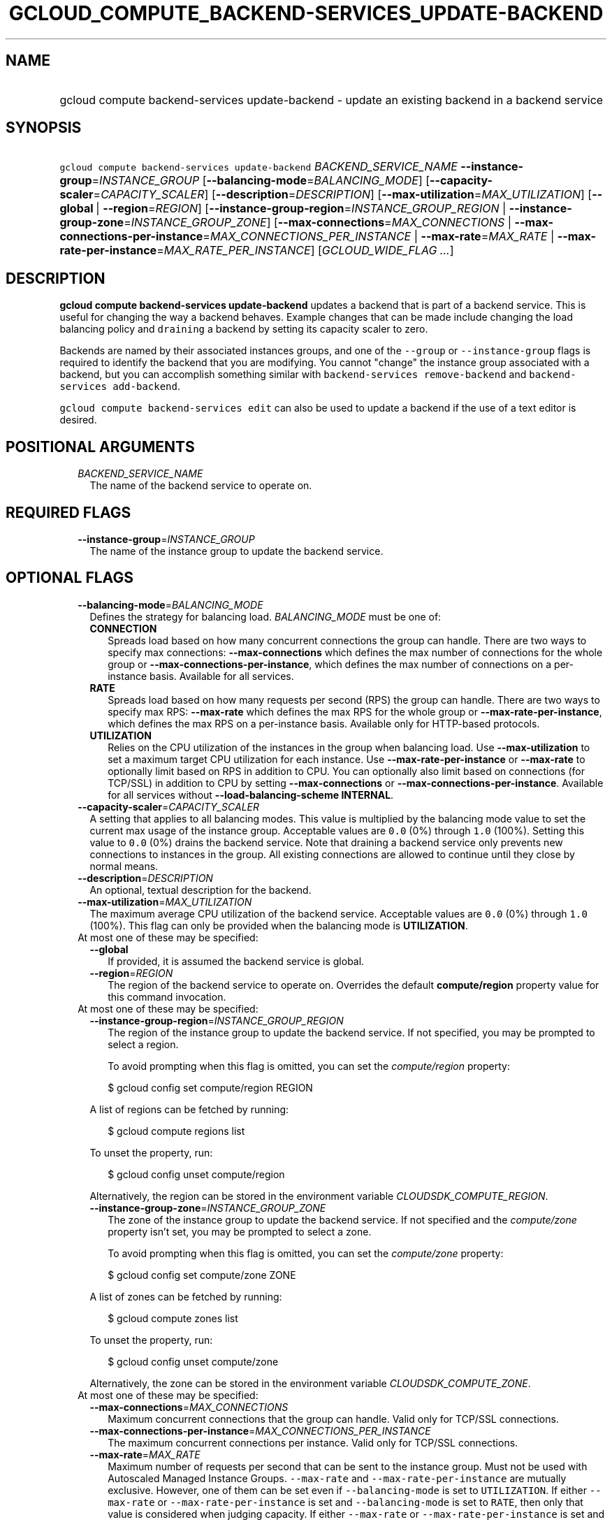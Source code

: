 
.TH "GCLOUD_COMPUTE_BACKEND\-SERVICES_UPDATE\-BACKEND" 1



.SH "NAME"
.HP
gcloud compute backend\-services update\-backend \- update an existing backend in a backend service



.SH "SYNOPSIS"
.HP
\f5gcloud compute backend\-services update\-backend\fR \fIBACKEND_SERVICE_NAME\fR \fB\-\-instance\-group\fR=\fIINSTANCE_GROUP\fR [\fB\-\-balancing\-mode\fR=\fIBALANCING_MODE\fR] [\fB\-\-capacity\-scaler\fR=\fICAPACITY_SCALER\fR] [\fB\-\-description\fR=\fIDESCRIPTION\fR] [\fB\-\-max\-utilization\fR=\fIMAX_UTILIZATION\fR] [\fB\-\-global\fR\ |\ \fB\-\-region\fR=\fIREGION\fR] [\fB\-\-instance\-group\-region\fR=\fIINSTANCE_GROUP_REGION\fR\ |\ \fB\-\-instance\-group\-zone\fR=\fIINSTANCE_GROUP_ZONE\fR] [\fB\-\-max\-connections\fR=\fIMAX_CONNECTIONS\fR\ |\ \fB\-\-max\-connections\-per\-instance\fR=\fIMAX_CONNECTIONS_PER_INSTANCE\fR\ |\ \fB\-\-max\-rate\fR=\fIMAX_RATE\fR\ |\ \fB\-\-max\-rate\-per\-instance\fR=\fIMAX_RATE_PER_INSTANCE\fR] [\fIGCLOUD_WIDE_FLAG\ ...\fR]



.SH "DESCRIPTION"

\fBgcloud compute backend\-services update\-backend\fR updates a backend that is
part of a backend service. This is useful for changing the way a backend
behaves. Example changes that can be made include changing the load balancing
policy and \f5draining\fR a backend by setting its capacity scaler to zero.

Backends are named by their associated instances groups, and one of the
\f5\-\-group\fR or \f5\-\-instance\-group\fR flags is required to identify the
backend that you are modifying. You cannot "change" the instance group
associated with a backend, but you can accomplish something similar with
\f5backend\-services remove\-backend\fR and \f5backend\-services
add\-backend\fR.

\f5gcloud compute backend\-services edit\fR can also be used to update a backend
if the use of a text editor is desired.



.SH "POSITIONAL ARGUMENTS"

.RS 2m
.TP 2m
\fIBACKEND_SERVICE_NAME\fR
The name of the backend service to operate on.


.RE
.sp

.SH "REQUIRED FLAGS"

.RS 2m
.TP 2m
\fB\-\-instance\-group\fR=\fIINSTANCE_GROUP\fR
The name of the instance group to update the backend service.


.RE
.sp

.SH "OPTIONAL FLAGS"

.RS 2m
.TP 2m
\fB\-\-balancing\-mode\fR=\fIBALANCING_MODE\fR
Defines the strategy for balancing load. \fIBALANCING_MODE\fR must be one of:

.RS 2m
.TP 2m
\fBCONNECTION\fR
Spreads load based on how many concurrent connections the group can handle.
There are two ways to specify max connections: \fB\-\-max\-connections\fR which
defines the max number of connections for the whole group or
\fB\-\-max\-connections\-per\-instance\fR, which defines the max number of
connections on a per\-instance basis. Available for all services.
.TP 2m
\fBRATE\fR
Spreads load based on how many requests per second (RPS) the group can handle.
There are two ways to specify max RPS: \fB\-\-max\-rate\fR which defines the max
RPS for the whole group or \fB\-\-max\-rate\-per\-instance\fR, which defines the
max RPS on a per\-instance basis. Available only for HTTP\-based protocols.
.TP 2m
\fBUTILIZATION\fR
Relies on the CPU utilization of the instances in the group when balancing load.
Use \fB\-\-max\-utilization\fR to set a maximum target CPU utilization for each
instance. Use \fB\-\-max\-rate\-per\-instance\fR or \fB\-\-max\-rate\fR to
optionally limit based on RPS in addition to CPU. You can optionally also limit
based on connections (for TCP/SSL) in addition to CPU by setting
\fB\-\-max\-connections\fR or \fB\-\-max\-connections\-per\-instance\fR.
Available for all services without \fB\-\-load\-balancing\-scheme INTERNAL\fR.


.RE
.sp
.TP 2m
\fB\-\-capacity\-scaler\fR=\fICAPACITY_SCALER\fR
A setting that applies to all balancing modes. This value is multiplied by the
balancing mode value to set the current max usage of the instance group.
Acceptable values are \f50.0\fR (0%) through \f51.0\fR (100%). Setting this
value to \f50.0\fR (0%) drains the backend service. Note that draining a backend
service only prevents new connections to instances in the group. All existing
connections are allowed to continue until they close by normal means.

.TP 2m
\fB\-\-description\fR=\fIDESCRIPTION\fR
An optional, textual description for the backend.

.TP 2m
\fB\-\-max\-utilization\fR=\fIMAX_UTILIZATION\fR
The maximum average CPU utilization of the backend service. Acceptable values
are \f50.0\fR (0%) through \f51.0\fR (100%). This flag can only be provided when
the balancing mode is \fBUTILIZATION\fR.

.TP 2m

At most one of these may be specified:

.RS 2m
.TP 2m
\fB\-\-global\fR
If provided, it is assumed the backend service is global.

.TP 2m
\fB\-\-region\fR=\fIREGION\fR
The region of the backend service to operate on. Overrides the default
\fBcompute/region\fR property value for this command invocation.

.RE
.sp
.TP 2m

At most one of these may be specified:

.RS 2m
.TP 2m
\fB\-\-instance\-group\-region\fR=\fIINSTANCE_GROUP_REGION\fR
The region of the instance group to update the backend service. If not
specified, you may be prompted to select a region.

To avoid prompting when this flag is omitted, you can set the
\f5\fIcompute/region\fR\fR property:

.RS 2m
$ gcloud config set compute/region REGION
.RE

A list of regions can be fetched by running:

.RS 2m
$ gcloud compute regions list
.RE

To unset the property, run:

.RS 2m
$ gcloud config unset compute/region
.RE

Alternatively, the region can be stored in the environment variable
\f5\fICLOUDSDK_COMPUTE_REGION\fR\fR.

.TP 2m
\fB\-\-instance\-group\-zone\fR=\fIINSTANCE_GROUP_ZONE\fR
The zone of the instance group to update the backend service. If not specified
and the \f5\fIcompute/zone\fR\fR property isn't set, you may be prompted to
select a zone.

To avoid prompting when this flag is omitted, you can set the
\f5\fIcompute/zone\fR\fR property:

.RS 2m
$ gcloud config set compute/zone ZONE
.RE

A list of zones can be fetched by running:

.RS 2m
$ gcloud compute zones list
.RE

To unset the property, run:

.RS 2m
$ gcloud config unset compute/zone
.RE

Alternatively, the zone can be stored in the environment variable
\f5\fICLOUDSDK_COMPUTE_ZONE\fR\fR.

.RE
.sp
.TP 2m

At most one of these may be specified:

.RS 2m
.TP 2m
\fB\-\-max\-connections\fR=\fIMAX_CONNECTIONS\fR
Maximum concurrent connections that the group can handle. Valid only for TCP/SSL
connections.

.TP 2m
\fB\-\-max\-connections\-per\-instance\fR=\fIMAX_CONNECTIONS_PER_INSTANCE\fR
The maximum concurrent connections per instance. Valid only for TCP/SSL
connections.

.TP 2m
\fB\-\-max\-rate\fR=\fIMAX_RATE\fR
Maximum number of requests per second that can be sent to the instance group.
Must not be used with Autoscaled Managed Instance Groups. \f5\-\-max\-rate\fR
and \f5\-\-max\-rate\-per\-instance\fR are mutually exclusive. However, one of
them can be set even if \f5\-\-balancing\-mode\fR is set to \f5UTILIZATION\fR.
If either \f5\-\-max\-rate\fR or \f5\-\-max\-rate\-per\-instance\fR is set and
\f5\-\-balancing\-mode\fR is set to \f5RATE\fR, then only that value is
considered when judging capacity. If either \f5\-\-max\-rate\fR or
\f5\-\-max\-rate\-per\-instance\fR is set and \f5\-\-balancing\-mode\fR is set
to \f5UTILIZATION\fR, then instances are judged to be at capacity when either
the \f5UTILIZATION\fR or \f5RATE\fR value is reached.

.TP 2m
\fB\-\-max\-rate\-per\-instance\fR=\fIMAX_RATE_PER_INSTANCE\fR
Maximum number of requests per second that can be sent to each instance in the
instance group. \f5\-\-max\-rate\fR and \f5\-\-max\-rate\-per\-instance\fR are
mutually exclusive. However, one of them can be set even if
\f5\-\-balancing\-mode\fR is set to \f5UTILIZATION\fR. If either
\f5\-\-max\-rate\fR or \f5\-\-max\-rate\-per\-instance\fR is set and
\f5\-\-balancing\-mode\fR is set to \f5RATE\fR, then only that value is
considered when judging capacity. If either \f5\-\-max\-rate\fR or
\f5\-\-max\-rate\-per\-instance\fR is set and \f5\-\-balancing\-mode\fR is set
to \f5UTILIZATION\fR, then instances are judged to be at capacity when either
the \f5UTILIZATION\fR or \f5RATE\fR value is reached.


.RE
.RE
.sp

.SH "GCLOUD WIDE FLAGS"

These flags are available to all commands: \-\-account, \-\-configuration,
\-\-flatten, \-\-format, \-\-help, \-\-log\-http, \-\-project, \-\-quiet,
\-\-trace\-token, \-\-user\-output\-enabled, \-\-verbosity. Run \fB$ gcloud
help\fR for details.



.SH "NOTES"

These variants are also available:

.RS 2m
$ gcloud alpha compute backend\-services update\-backend
$ gcloud beta compute backend\-services update\-backend
.RE

